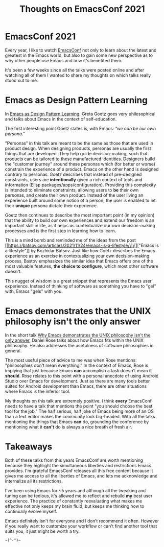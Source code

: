 #+TITLE: Thoughts on EmacsConf 2021
#+CREATED: [2021-12-25 Sat 23:43]
#+LAST_MODIFIED: [2021-12-26 Sun 00:23]
#+ROAM_TAGS: composition
#+OPTIONS: toc:nil
#+OPTIONS: tex:t
#+OPTIONS: _:nil ^:nil p:nil

#+HUGO_BASE_DIR: ./
#+hugo_front_matter_format: yaml
#+HUGO_CUSTOM_FRONT_MATTER: :date (org-to-blog-date (org-global-prop-value "CREATED"))
#+HUGO_CUSTOM_FRONT_MATTER: :hero ./images/cover.jpg
#+HUGO_CUSTOM_FRONT_MATTER: :secret false
#+HUGO_CUSTOM_FRONT_MATTER: :excerpt Emacs Makers Are Crazy Sickos

#+BEGIN_SRC emacs-lisp :exports none
  (add-to-list 'org-export-filter-headline-functions
               'remove-regexp-curly-braces)
  (export-to-mdx-on-save)
#+END_SRC

#+RESULTS:
: Enabled mdx on save


* EmacsConf 2021

  Every year, I like to watch [[https://emacsconf.org/2021/][EmacsConf]] not only to learn about the latest and
  greatest in the Emacs world, but also to gain some new perspective as to why other
  people use Emacs and how it's benefited them.

  It's been a few weeks since all the talks were posted online and after
  watching all of them I wanted to share my thoughts on which talks really stood
  out to me.

* Emacs as Design Pattern Learning

  In [[https://emacsconf.org/2021/talks/pattern/][Emacs as Design Pattern Learning]], Greta Goetz goes very philosophical and
  talks about Emacs in the context of self-education.

  The first interesting point Goetz states is, with Emacs: /"we can be our own
  persona."/

  "Personas" in this talk are meant to be the same as those that are used in
  product design. When designing products, personas are usually the first things
  that are developed. They help guide decision-making, such that products can be
  tailored to these manufactured identities. Designers build the "customer
  journey" around these personas which (for better or worse) constrain the
  experience of a product. Emacs on the other hand is designed contrary to
  personas. Goetz describes that instead of pre-designed constraints, users are
  *intentionally* given a rich context of tools and information (Elisp
  packages/apps/configuration). Providing this complexity is intended to
  eliminate constraints, allowing users to *be* their own personas, and create
  their own product. Instead of the user living an experience built around some
  notion of a person, the user is enabled to let their *unique* persona dictate
  their experience.

  Goetz then continues to describe the most important point (in my opinion) that
  the ability to build our own experiences and extend our freedom is an
  important skill in life, as it helps us contextualize our own decision-making
  processes and is the first step in learning how to learn.

  This is a mind bomb and reminded me of the ideas from the post [[https://batsov.com/articles/2021/11/24/emacs-is-a-lifestyle/\]\[]["Emacs is a
  lifestyle"]] by Bozhidar Batsov. Just like how Goetz describes the Emacs
  experience as an exercise in contextualizing your own decision-making process,
  Bastov emphasizes the similar idea that Emacs offers one of the most valuable
  features, *the choice to configure*, which most other software doesn't.

  This nugget of wisdom is a great snippet that represents the Emacs user
  experience. Instead of thinking of software as something you have to "gel"
  with, Emacs "gels" with you.

* Emacs demonstrates that the UNIX philosophy isn't the only answer

  In the short talk [[https://emacsconf.org/2021/talks/unix/][Why Emacs demonstrates the UNIX philosophy isn't the only
  answer]], Daniel Rose talks about how Emacs fits within the UNIX philosophy. He
  also addresses the usefulness of software philosophies in general.

  The most useful piece of advice to me was when Rose mentions: "philosophies
  don't mean everything." In the context of Emacs, Rose is implying that just
  because Emacs *can* accomplish a task doesn't mean it *should*. Rose relates
  to this point with a personal anecdote of using Android Studio over Emacs for
  development. Just as there are many tools better suited for Android
  development than Emacs, there are other situations where Emacs is the inferior
  tool.

  My thoughts on this talk are extremely positive. I think *every* EmacsConf
  needs to have a talk that mentions the point "you should choose the best tool
  for the job." The half serious, half joke of Emacs being more of an OS than a
  text editor makes the community look big-headed. With all the talks mentioning
  the things that Emacs *can* do, grounding the conference by mentioning what it
  *can't* do is always a nice breath of fresh air.

* Takeaways

  Both of these talks from this years EmacsConf are worth mentioning because
  they highlight the simultaneous liberties and restrictions Emacs provides.
  I'm grateful EmacsConf releases all this free content because it gives me
  access to all the liberties of Emacs, and lets me acknowledge and internalize
  all its restrictions.

  I've been using Emacs for ~5 years and although all the tweaking and tuning
  can be tedious, it's allowed me to reflect and rebuild *my* best user
  experience. The practice of constantly reevaluating what makes me effective
  not only keeps my brain fluid, but keeps me thinking how to continually evolve
  myself.

  Emacs definitely isn't for everyone and I don't recommend it often. However if
  you really want to customize your workflow or can't find another tool that
  suits you, it just might be worth a try.

  ~~(^-^)~~
